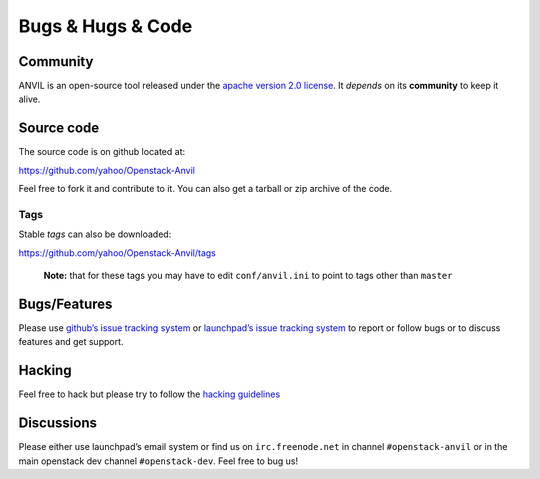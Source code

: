 .. _bugs-hugs-code:

===============
Bugs & Hugs & Code
===============

Community
=========

ANVIL is an open-source tool released under the `apache version 2.0 license`_. It *depends* on its **community** to keep it alive.

Source code
===========

The source code is on github located at:

https://github.com/yahoo/Openstack-Anvil

Feel free to fork it and contribute to it. You can also get a tarball or zip archive of the code.

Tags
----

Stable *tags* can also be downloaded:

https://github.com/yahoo/Openstack-Anvil/tags

    **Note:** that for these tags you may have to edit ``conf/anvil.ini``
    to point to tags other than ``master``

Bugs/Features
=============

Please use `github’s issue tracking system`_ or `launchpad’s issue tracking system`_ to report or follow bugs or to discuss features and get support.

Hacking
=============

Feel free to hack but please try to follow the `hacking guidelines`_


Discussions
===========

Please either use launchpad’s email system or find us on ``irc.freenode.net`` in channel ``#openstack-anvil`` or in the main openstack dev channel ``#openstack-dev``. Feel free to bug us!

.. _apache version 2.0 license: https://github.com/yahoo/Openstack-Anvil/blob/master/LICENSE
.. _github’s issue tracking system: https://github.com/yahoo/Openstack-Anvil/issues
.. _launchpad’s issue tracking system: http://launchpad.net/anvil
.. _hacking guidelines: https://github.com/yahoo/Openstack-Anvil/blob/master/HACKING.md
